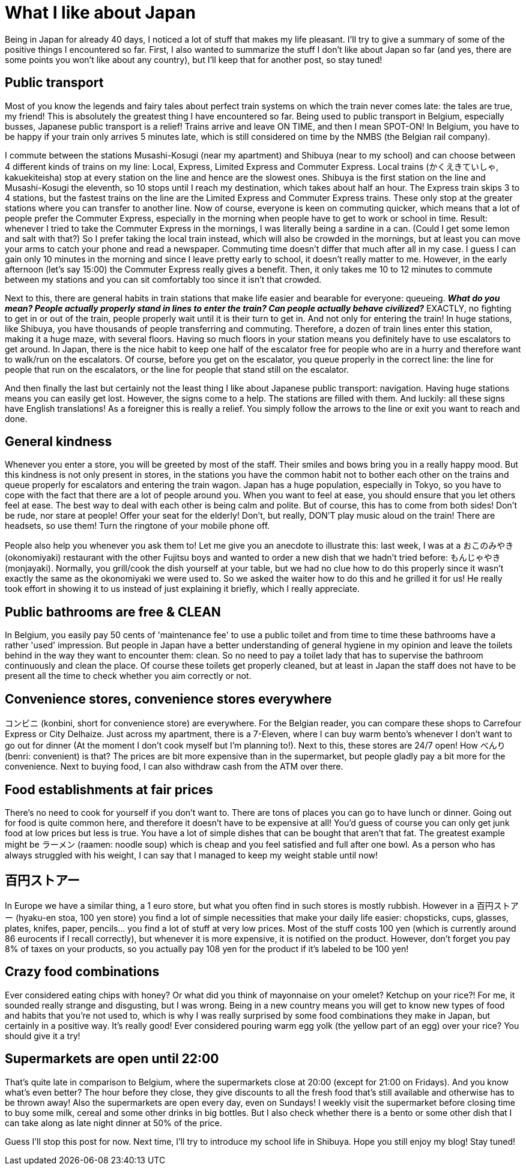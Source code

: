 = What I like about Japan

Being in Japan for already 40 days, I noticed a lot of stuff that makes my life pleasant. I'll try to give a summary of some of the positive things I encountered so far. First, I also wanted to summarize the stuff I don't like about Japan so far (and yes, there are some points you won't like about any country), but I'll keep that for another post, so stay tuned!

== Public transport

Most of you know the legends and fairy tales about perfect train systems on which the train never comes late: the tales are true, my friend! This is absolutely the greatest thing I have encountered so far. Being used to public transport in Belgium, especially busses, Japanese public transport is a relief! Trains arrive and leave ON TIME, and then I mean SPOT-ON! In Belgium, you have to be happy if your train only arrives 5 minutes late, which is still considered on time by the NMBS (the Belgian rail company).

I commute between the stations Musashi-Kosugi (near my apartment) and Shibuya (near to my school) and can choose between 4 different kinds of trains on my line: Local, Express, Limited Express and Commuter Express. Local trains (かくえきていしゃ, kakuekiteisha) stop at every station on the line and hence are the slowest ones. Shibuya is the first station on the line and Musashi-Kosugi the eleventh, so 10 stops until I reach my destination, which takes about half an hour. The Express train skips 3 to 4 stations, but the fastest trains on the line are the Limited Express and Commuter Express trains. These only stop at the greater stations where you can transfer to another line. Now of course, everyone is keen on commuting quicker, which means that a lot of people prefer the Commuter Express, especially in the morning when people have to get to work or school in time. Result: whenever I tried to take the Commuter Express in the mornings, I was literally being a sardine in a can. (Could I get some lemon and salt with that?) So I prefer taking the local train instead, which will also be crowded in the mornings, but at least you can move your arms to catch your phone and read a newspaper. Commuting time doesn't differ that much after all in my case. I guess I can gain only 10 minutes in the morning and since I leave pretty early to school, it doesn't really matter to me. However, in the early afternoon (let's say 15:00) the Commuter Express really gives a benefit. Then, it only takes me 10 to 12 minutes to commute between my stations and you can sit comfortably too since it isn't that crowded.

Next to this, there are general habits in train stations that make life easier and bearable for everyone: queueing. *_What do you mean? People actually properly stand in lines to enter the train? Can people actually behave civilized?_* EXACTLY, no fighting to get in or out of the train, people properly wait until it is their turn to get in. And not only for entering the train! In huge stations, like Shibuya, you have thousands of people transferring and commuting. Therefore, a dozen of train lines enter this station, making it a huge maze, with several floors. Having so much floors in your station means you definitely have to use escalators to get around. In Japan, there is the nice habit to keep one half of the escalator free for people who are in a hurry and therefore want to walk/run on the escalators. Of course, before you get on the escalator, you queue properly in the correct line: the line for people that run on the escalators, or the line for people that stand still on the escalator.

And then finally the last but certainly not the least thing I like about Japanese public transport: navigation. Having huge stations means you can easily get lost. However, the signs come to a help. The stations are filled with them. And luckily: all these signs have English translations! As a foreigner this is really a relief.  You simply follow the arrows to the line or exit you want to reach and done.

== General kindness

Whenever you enter a store, you will be greeted by most of the staff. Their smiles and bows bring you in a really happy mood. But this kindness is not only present in stores, in the stations you have the common habit not to bother each other on the trains and queue properly for escalators and entering the train wagon. Japan has a huge population, especially in Tokyo, so you have to cope with the fact that there are a lot of people around you. When you want to feel at ease, you should ensure that you let others feel at ease. The best way to deal with each other is being calm and polite. But of course, this has to come from both sides! Don't be rude, nor stare at people! Offer your seat for the elderly! Don't, but really, DON'T play music aloud on the train! There are headsets, so use them! Turn the ringtone of your mobile phone off.

People also help you whenever you ask them to! Let me give you an anecdote to illustrate this: last week, I was at a おこのみやき (okonomiyaki) restaurant with the other Fujitsu boys and wanted to order a new dish that we hadn't tried before: もんじゃやき (monjayaki). Normally, you grill/cook the dish yourself at your table, but we had no clue how to do this properly since it wasn't exactly the same as the okonomiyaki we were used to. So we asked the waiter how to do this and he grilled it for us! He really took effort in showing it to us instead of just explaining it briefly, which I really appreciate.

== Public bathrooms are free & CLEAN

In Belgium, you easily pay 50 cents of 'maintenance fee' to use a public toilet and from time to time these bathrooms have a rather 'used' impression. But people in Japan have a better understanding of general hygiene in my opinion and leave the toilets behind in the way they want to encounter them: clean. So no need to pay a toilet lady that has to supervise the bathroom continuously and clean the place. Of course these toilets get properly cleaned, but at least in Japan the staff does not have to be present all the time to check whether you aim correctly or not.

== Convenience stores, convenience stores everywhere

コンビニ (konbini, short for convenience store) are everywhere. For the Belgian reader, you can compare these shops to Carrefour Express or City Delhaize. Just across my apartment, there is a 7-Eleven, where I can buy warm bento's whenever I don't want to go out for dinner (At the moment I don't cook myself but I'm planning to!). Next to this, these stores are 24/7 open! How べんり　(benri: convenient) is that? The prices are bit more expensive than in the supermarket, but people gladly pay a bit more for the convenience. Next to buying food, I can also withdraw cash from the ATM over there.

== Food establishments at fair prices

There's no need to cook for yourself if you don't want to. There are tons of places you can go to have lunch or dinner. Going out for food is quite common here, and therefore it doesn't have to be expensive at all! You'd guess of course you can only get junk food at low prices but less is true. You have a lot of simple dishes that can be bought that aren't that fat. The greatest example might be ラーメン (raamen: noodle soup) which is cheap and you feel satisfied and full after one bowl. As a person who has always struggled with his weight, I can say that I managed to keep my weight stable until now!

== 百円ストアー

In Europe we have a similar thing, a 1 euro store, but what you often find in such stores is mostly rubbish. However in a 百円ストアー (hyaku-en stoa, 100 yen store) you find a lot of simple necessities that make your daily life easier: chopsticks, cups, glasses, plates, knifes, paper, pencils... you find a lot of stuff at very low prices. Most of the stuff costs 100 yen (which is currently around 86 eurocents if I recall correctly), but whenever it is more expensive, it is notified on the product. However, don't forget you pay 8% of taxes on your products, so you actually pay 108 yen for the product if it's labeled to be 100 yen!

== Crazy food combinations

Ever considered eating chips with honey? Or what did you think of mayonnaise on your omelet? Ketchup on your rice?! For me, it sounded really strange and disgusting, but I was wrong. Being in a new country means you will get to know new types of food and habits that you're not used to, which is why I was really surprised by some food combinations they make in Japan, but certainly in a positive way. It's really good! Ever considered pouring warm egg yolk (the yellow part of an egg) over your rice? You should give it a try! 

== Supermarkets are open until 22:00

That's quite late in comparison to Belgium, where the supermarkets close at 20:00 (except for 21:00 on Fridays). And you know what's even better? The hour before they close, they give discounts to all the fresh food that's still available and otherwise has to be thrown away! Also the supermarkets are open every day, even on Sundays! I weekly visit the supermarket before closing time to buy some milk, cereal and some other drinks in big bottles. But I also check whether there is a bento or some other dish that I can take along as late night dinner at 50% of the price.

Guess I'll stop this post for now. Next time, I'll try to introduce my school life in Shibuya. Hope you still enjoy my blog! Stay tuned!
